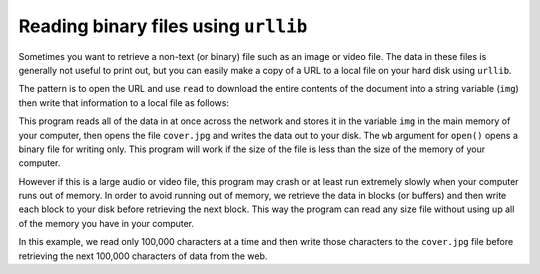 Reading binary files using ``urllib``
-----------------------------------------

Sometimes you want to retrieve a non-text (or binary) file such as an
image or video file. The data in these files is generally not useful to
print out, but you can easily make a copy of a URL to a local file on
your hard disk using ``urllib``.

The pattern is to open the URL and use ``read`` to download the
entire contents of the document into a string variable
(\ ``img``\ ) then write that information to a local file as
follows:

.. activecode:: curl1
      :language: python3

      import urllib.request, urllib.parse, urllib.error

      img = urllib.request.urlopen('http://data.pr4e.org/cover3.jpg').read()
      fhand = open('cover3.jpg', 'wb')
      fhand.write(img)
      fhand.close()

This program reads all of the data in at once across the network and
stores it in the variable ``img`` in the main memory of your
computer, then opens the file ``cover.jpg`` and writes the data
out to your disk. The ``wb`` argument for ``open()`` opens a binary file
for writing only. This program will work if the size of the file is less than
the size of the memory of your computer.

However if this is a large audio or video file, this program may crash
or at least run extremely slowly when your computer runs out of memory.
In order to avoid running out of memory, we retrieve the data in blocks
(or buffers) and then write each block to your disk before retrieving
the next block. This way the program can read any size file without
using up all of the memory you have in your computer.

.. activecode:: curl2
      :language: python3

      import urllib.request, urllib.parse, urllib.error

      img = urllib.request.urlopen('http://data.pr4e.org/cover3.jpg')
      fhand = open('cover3.jpg', 'wb')
      size = 0
      while True:
         info = img.read(100000)
         if len(info) < 1: break
         size = size + len(info)
         fhand.write(info)

      print(size, 'characters copied.')
      fhand.close()

In this example, we read only 100,000 characters at a time and then
write those characters to the ``cover.jpg`` file before
retrieving the next 100,000 characters of data from the web.